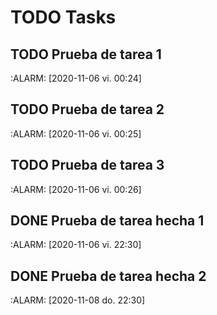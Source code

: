 * TODO Tasks
** TODO Prueba de tarea 1
   :ALARM: [2020-11-06 vi. 00:24]
** TODO Prueba de tarea 2
   :ALARM: [2020-11-06 vi. 00:25]
** TODO Prueba de tarea 3
   :ALARM: [2020-11-06 vi. 00:26]
** DONE Prueba de tarea hecha 1
   :ALARM: [2020-11-06 vi. 22:30]
** DONE Prueba de tarea hecha 2
   :ALARM: [2020-11-08 do. 22:30]
